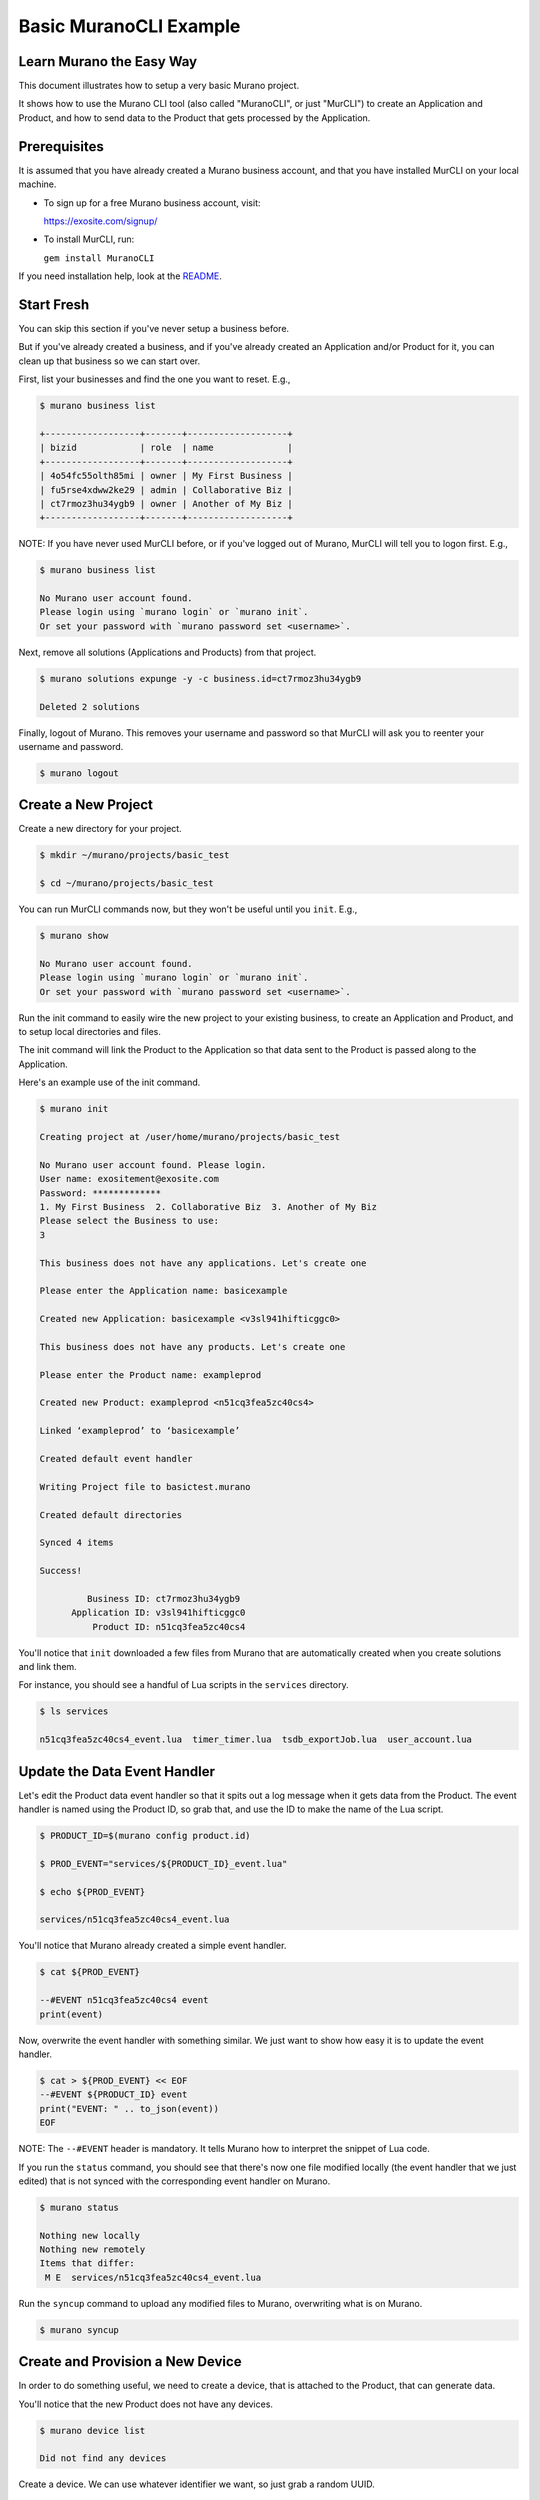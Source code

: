 #######################
Basic MuranoCLI Example
#######################

Learn Murano the Easy Way
=========================

This document illustrates how to setup a very basic Murano project.

It shows how to use the Murano CLI tool (also called "MuranoCLI", or
just "MurCLI") to create an Application and Product, and how to send
data to the Product that gets processed by the Application.

Prerequisites
=============

It is assumed that you have already created a Murano business account,
and that you have installed MurCLI on your local machine.

- To sign up for a free Murano business account, visit:

  https://exosite.com/signup/

- To install MurCLI, run:

  ``gem install MuranoCLI``

If you need installation help, look at the `README
<https://github.com/exosite/MuranoCLI#install>`__.

Start Fresh
===========

You can skip this section if you've never setup a business before.

But if you've already created a business, and if you've already
created an Application and/or Product for it, you can clean up
that business so we can start over.

First, list your businesses and find the one you want to reset. E.g.,

.. code-block:: text

    $ murano business list

    +------------------+-------+-------------------+
    | bizid            | role  | name              |
    +------------------+-------+-------------------+
    | 4o54fc55olth85mi | owner | My First Business |
    | fu5rse4xdww2ke29 | admin | Collaborative Biz |
    | ct7rmoz3hu34ygb9 | owner | Another of My Biz |
    +------------------+-------+-------------------+

NOTE: If you have never used MurCLI before, or if you've logged out
of Murano, MurCLI will tell you to logon first. E.g.,

.. code-block:: text

    $ murano business list

    No Murano user account found.
    Please login using `murano login` or `murano init`.
    Or set your password with `murano password set <username>`.

Next, remove all solutions (Applications and Products) from that project.

.. code-block:: text

    $ murano solutions expunge -y -c business.id=ct7rmoz3hu34ygb9

    Deleted 2 solutions

Finally, logout of Murano. This removes your username and password so
that MurCLI will ask you to reenter your username and password.

.. code-block:: text

    $ murano logout

Create a New Project
====================

Create a new directory for your project.

.. code-block:: text

    $ mkdir ~/murano/projects/basic_test

    $ cd ~/murano/projects/basic_test

You can run MurCLI commands now, but they won't be useful until you ``init``. E.g.,

.. code-block:: text

    $ murano show

    No Murano user account found.
    Please login using `murano login` or `murano init`.
    Or set your password with `murano password set <username>`.

Run the init command to easily wire the new project to your existing business,
to create an Application and Product, and to setup local directories and files.

The init command will link the Product to the Application so that data sent
to the Product is passed along to the Application.

Here's an example use of the init command.

.. code-block:: text

    $ murano init

    Creating project at /user/home/murano/projects/basic_test

    No Murano user account found. Please login.
    User name: exositement@exosite.com
    Password: *************
    1. My First Business  2. Collaborative Biz  3. Another of My Biz
    Please select the Business to use:
    3

    This business does not have any applications. Let's create one

    Please enter the Application name: basicexample

    Created new Application: basicexample <v3sl941hifticggc0>

    This business does not have any products. Let's create one

    Please enter the Product name: exampleprod

    Created new Product: exampleprod <n51cq3fea5zc40cs4>

    Linked ‘exampleprod’ to ‘basicexample’

    Created default event handler

    Writing Project file to basictest.murano

    Created default directories

    Synced 4 items

    Success!

             Business ID: ct7rmoz3hu34ygb9
          Application ID: v3sl941hifticggc0
              Product ID: n51cq3fea5zc40cs4

You'll notice that ``init`` downloaded a few files from Murano that are
automatically created when you create solutions and link them.

For instance, you should see a handful of Lua scripts in the ``services``
directory.

.. code-block:: text

    $ ls services

    n51cq3fea5zc40cs4_event.lua  timer_timer.lua  tsdb_exportJob.lua  user_account.lua

Update the Data Event Handler
=============================

Let's edit the Product data event handler so that it spits out a log message
when it gets data from the Product. The event handler is named using the
Product ID, so grab that, and use the ID to make the name of the Lua script.

.. code-block:: text

    $ PRODUCT_ID=$(murano config product.id)

    $ PROD_EVENT="services/${PRODUCT_ID}_event.lua"

    $ echo ${PROD_EVENT}

    services/n51cq3fea5zc40cs4_event.lua

You'll notice that Murano already created a simple event handler.

.. code-block:: text

    $ cat ${PROD_EVENT}

    --#EVENT n51cq3fea5zc40cs4 event
    print(event)

Now, overwrite the event handler with something similar. We just
want to show how easy it is to update the event handler.

.. code-block:: text

    $ cat > ${PROD_EVENT} << EOF
    --#EVENT ${PRODUCT_ID} event
    print("EVENT: " .. to_json(event))
    EOF

NOTE: The ``--#EVENT`` header is mandatory. It tells Murano
how to interpret the snippet of Lua code.

If you run the ``status`` command, you should see that there's now one
file modified locally (the event handler that we just edited) that is
not synced with the corresponding event handler on Murano.

.. code-block:: text

    $ murano status

    Nothing new locally
    Nothing new remotely
    Items that differ:
     M E  services/n51cq3fea5zc40cs4_event.lua

Run the ``syncup`` command to upload any modified files to Murano,
overwriting what is on Murano.

.. code-block:: text

    $ murano syncup

Create and Provision a New Device
=================================

In order to do something useful, we need to create a device,
that is attached to the Product, that can generate data.

You'll notice that the new Product does not have any devices.

.. code-block:: text

    $ murano device list

    Did not find any devices

Create a device. We can use whatever identifier we want, so
just grab a random UUID.

.. code-block:: text

    $ SOME_ID=$(uuidgen)

    $ murano device enable ${SOME_ID}

    $ murano device list

    +--------------------------------------+-------------+--------+
    | Identifier                           | Status      | Online |
    +--------------------------------------+-------------+--------+
    | 1af384dd-57ba-4f13-9d89-45dbcbf207de | whitelisted | false  |
    +--------------------------------------+-------------+--------+

Provision the device. Murano generates and returns a CIK
that we need to remember so that we can authenticate as
the device when making calls on its behalf.

.. code-block:: text

    $ CIK=$(murano product device activate ${SOME_ID})

    $ echo ${CIK}

    MJzNuMqPDs7UADLriMlHK10dClv7cx46uLSkJLSw

    $ murano device list

    +--------------------------------------+-------------+--------+
    | Identifier                           | Status      | Online |
    +--------------------------------------+-------------+--------+
    | 1af384dd-57ba-4f13-9d89-45dbcbf207de | provisioned | false  |
    +--------------------------------------+-------------+--------+

Generate Device Data
====================

Each solution (Application or Product) has its own URI.
We need the Product's URI in order to interact with Murano
on behalf of the device.

Make a local variable for the Product URI.

.. code-block:: text

    $ PRODUCT_URI=$(murano domain product --brief --no-progress)

NOTE: We need to use the ``--no-progress`` option, otherwise MurCLI
will display a progress bar that contaminates the captured output.

Write data to the device. E.g., let's write a very cold temperature value.

.. code-block:: text

    $ curl -si -k https://${PRODUCT_URI}/onep:v1/stack/alias \
        -H "X-Exosite-CIK: ${CIK}" \
        -H "Accept: application/x-www-form-urlencoded; charset=utf-8" \
        -d reports='{"temperature": -40.0}' \
        -i -v -w "%{http_code}"

    [VERBOSE OUTPUT OMITTED]
    204

Verify that the data was passed from the Product to the Application and
processed how we indicated in the event handler (which is to log it).

.. code-block:: text

    $ murano logs --application

    DEBUG [n51cq3fea5zc40cs4_event] 2017-07-26T11:44:57.000-05:00:
    EVENT: {
        "connection_id":"D2bzFD6HSV3ih56dbswY",
        "identity":"1af384dd-57ba-4f13-9d89-45dbcbf207de",
        "ip":"123.234.012.234",
        "protocol":"onep",
        "timestamp":1.501087497424287e+15,
        "type":"provisioned"
        }
    DEBUG [n51cq3fea5zc40cs4_event] 2017-07-26T14:09:30.000-05:00:
    EVENT: {
        "connection_id":"QWJeZcpXej5h5f5hwdLY",
        "identity":"1af384dd-57ba-4f13-9d89-45dbcbf207de",
        "ip":"123.234.012.234",
        "payload":[{
            "timestamp":1.501096170486053e+15,
            "values":{
                "reports":"{\"temperature\": -40.0}"}
        }],
        "protocol":"onep",
        "timestamp":1.501096170487898e+15,
        "type":"data_in"
        }

Success! You should see the ``temperature`` value in the last log message.

You'll notice that the Product does not generate any log messages.

.. code-block:: text

    $ murano logs --product

    # [NO OUTPUT]

Create a Resource
=================

Bonus step! Create a resource for your data.

NOTE: The write operation works regardless of having a resource defined.

Create a resources file that describes the data. E.g.,

.. code-block:: text

    $ cat > specs/resources.yaml << EOF
    ---
    temperature:
      allowed: []
      format: number
      settable: false
      unit: ''
    EOF

Upload the resources to Murano.

.. code-block:: text

    $ murano syncup

And write more data.

.. code-block:: text

    $ curl -si -k https://${PRODUCT_URI}/onep:v1/stack/alias \
        -H "X-Exosite-CIK: ${CIK}" \
        -H "Accept: application/x-www-form-urlencoded; charset=utf-8" \
        -d raw_data='{"temperature": -19.9}' \
        -i -v -w "%{http_code}"

Verify that you see a new event in the log.

.. code-block:: text

    $ murano logs --application

    DEBUG [n51cq3fea5zc40cs4_event] 2017-07-26T11:44:57.000-05:00:
    EVENT: {
        "connection_id":"D2bzFD6HSV3ih56dbswY",
        "identity":"1af384dd-57ba-4f13-9d89-45dbcbf207de",
        "ip":"123.234.012.234",
        "protocol":"onep",
        "timestamp":1.501087497424287e+15,
        "type":"provisioned"
        }
    DEBUG [n51cq3fea5zc40cs4_event] 2017-07-26T14:09:30.000-05:00:
    EVENT: {
        "connection_id":"QWJeZcpXej5h5f5hwdLY",
        "identity":"1af384dd-57ba-4f13-9d89-45dbcbf207de",
        "ip":"123.234.012.234",
        "payload":[{
            "timestamp":1.501096170486053e+15,
            "values":{
                "reports":"{\"temperature\": -40.0}"}
        }],
        "protocol":"onep",
        "timestamp":1.501096170487898e+15,
        "type":"data_in"
        }
    DEBUG [n51cq3fea5zc40cs4_event] 2017-07-26T14:16:00.000-05:00:
    EVENT: {
        "connection_id":"3DD9rAZ95bgro5O0kGGD",
        "identity":"1af384dd-57ba-4f13-9d89-45dbcbf207de",
        "ip":"50.232.36.169",
        "payload":[{
            "timestamp":1.501096560116624e+15,
            "values":{
                "raw_data":"{\"temperature\": -19.9}"}
        }],
        "protocol":"onep",
        "timestamp":1.501096560118335e+15,
        "type":"data_in"
        }

*Et Voilà!*

Congratulations of your first, very basic Murano project!

